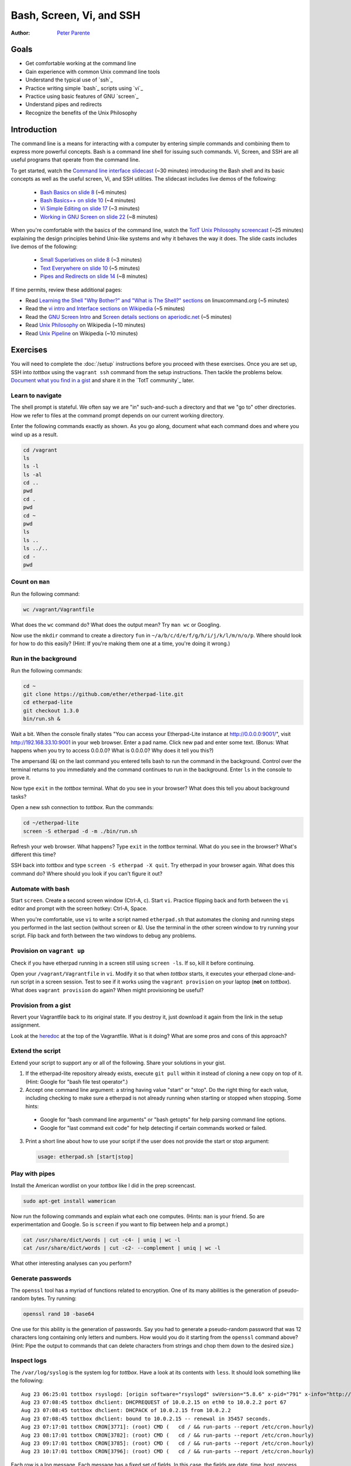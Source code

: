 Bash, Screen, Vi, and SSH
=========================

:Author: `Peter Parente <https://github.com/parente>`_

Goals
-----

* Get comfortable working at the command line
* Gain experience with common Unix command line tools
* Understand the typical use of `ssh`_
* Practice writing simple `bash`_ scripts using `vi`_
* Practice using basic features of GNU `screen`_
* Understand pipes and redirects
* Recognize the benefits of the Unix Philosophy

Introduction
------------

The command line is a means for interacting with a computer by entering simple commands and combining them to express more powerful concepts. Bash is a command line shell for issuing such commands. Vi, Screen, and SSH are all useful programs that operate from the command line.

To get started, watch the `Command line interface slidecast <../_static/casts/cli.html>`_ (~30 minutes) introducing the Bash shell and its basic concepts as well as the useful screen, Vi, and SSH utilities. The slidecast includes live demos of the following:

  * `Bash Basics on slide 8 <../_static/casts/cli.html#/8>`_ (~6 minutes)
  * `Bash Basics++ on slide 10 <../_static/casts/cli.html#/10>`_ (~4 minutes)
  * `Vi Simple Editing on slide 17 <../_static/casts/cli.html#/17>`_ (~3 minutes)
  * `Working in GNU Screen on slide 22 <../_static/casts/cli.html#/22>`_ (~8 minutes)

When you're comfortable with the basics of the command line, watch the `TotT Unix Philosophy screencast <../_static/casts/unix.html>`_ (~25 minutes) explaining the design principles behind Unix-like systems and why it behaves the way it does. The slide casts includes live demos of the following:

  * `Small Superlatives on slide 8 <../_static/casts/unix.html#/8>`_ (~3 minutes)
  * `Text Everywhere on slide 10 <../_static/casts/unix.html#/10>`_ (~5 minutes)
  * `Pipes and Redirects on slide 14 <../_static/casts/unix.html#/14>`_ (~8 minutes)

If time permits, review these additional pages:

* Read `Learning the Shell "Why Bother?" and "What is The Shell?" sections <http://linuxcommand.org/lc3_learning_the_shell.php>`_ on linuxcommand.org (~5 minutes)
* Read the `vi intro and Interface sections on Wikipedia <http://en.wikipedia.org/wiki/Vi>`_ (~5 minutes)
* Read the `GNU Screen Intro <http://aperiodic.net/screen/start>`_ and `Screen details sections on aperiodic.net <http://aperiodic.net/screen/detailed_description>`_ (~5 minutes)
* Read `Unix Philosophy <http://en.wikipedia.org/wiki/Unix_philosophy>`_ on Wikipedia (~10 minutes)
* Read `Unix Pipeline <http://en.wikipedia.org/wiki/Pipeline_(Unix)>`_ on Wikipedia (~10 minutes)

Exercises
---------

You will need to complete the :doc:`/setup` instructions before you proceed with these exercises. Once you are set up, SSH into *tottbox* using the ``vagrant ssh`` command from the setup instructions. Then tackle the problems below. `Document what you find in a gist <https://gist.github.com/>`_ and share it in the `TotT community`_ later.

Learn to navigate
#################

The shell prompt is stateful. We often say we are "in" such-and-such a directory and that we "go to" other directories. How we refer to files at the command prompt depends on our current working directory.

Enter the following commands exactly as shown. As you go along, document what each command does and where you wind up as a result.

.. code-block:: bash

   cd /vagrant
   ls
   ls -l
   ls -al
   cd ..
   pwd
   cd .
   pwd
   cd ~
   pwd
   ls
   ls ..
   ls ../..
   cd -
   pwd

Count on ``man``
################

Run the following command:

.. code-block:: console

  wc /vagrant/Vagrantfile

What does the ``wc`` command do? What does the output mean? Try ``man wc`` or Googling.

Now use the ``mkdir`` command to create a directory ``fun`` in ``~/a/b/c/d/e/f/g/h/i/j/k/l/m/n/o/p``. Where should look for how to do this easily? (Hint: If you're making them one at a time, you're doing it wrong.)

Run in the background
#####################

Run the following commands:

.. code-block:: console

  cd ~
  git clone https://github.com/ether/etherpad-lite.git
  cd etherpad-lite
  git checkout 1.3.0
  bin/run.sh &

Wait a bit. When the console finally states "You can access your Etherpad-Lite instance at http://0.0.0.0:9001/", visit http://192.168.33.10:9001 in your web browser. Enter a pad name. Click new pad and enter some text. (Bonus: What happens when you try to access 0.0.0.0? What is 0.0.0.0? Why does it tell you this?)

The ampersand (&) on the last command you entered tells bash to run the command in the background. Control over the terminal returns to you immediately and the command continues to run in the background. Enter ``ls`` in the console to prove it.

Now type ``exit`` in the *tottbox* terminal. What do you see in your browser? What does this tell you about background tasks?

Open a new ssh connection to *tottbox*. Run the commands:

.. code-block:: console

  cd ~/etherpad-lite
  screen -S etherpad -d -m ./bin/run.sh

Refresh your web browser. What happens? Type ``exit`` in the *tottbox* terminal. What do you see in the browser? What's different this time?

SSH back into *tottbox* and type ``screen -S etherpad -X quit``. Try etherpad in your browser again. What does this command do? Where should you look if you can't figure it out?

Automate with bash
##################

Start ``screen``. Create a second screen window (Ctrl-A, c). Start ``vi``. Practice flipping back and forth between the ``vi`` editor and prompt with the screen hotkey: Ctrl-A, Space.

When you're comfortable, use ``vi`` to write a script named ``etherpad.sh`` that automates the cloning and running steps you performed in the last section (without screen or &). Use the terminal in the other screen window to try running your script. Flip back and forth between the two windows to debug any problems.

Provision on ``vagrant up``
###########################

Check if you have etherpad running in a screen still using ``screen -ls``. If so, kill it before continuing.

Open your ``/vagrant/Vagrantfile`` in ``vi``. Modify it so that when *tottbox* starts, it executes your etherpad clone-and-run script in a screen session. Test to see if it works using the ``vagrant provision`` on your laptop (**not** on *tottbox*). What does ``vagrant provision`` do again? When might provisioning be useful?

Provision from a gist
#####################

Revert your Vagrantfile back to its original state. If you destroy it, just download it again from the link in the setup assignment.

Look at the `heredoc <http://en.wikipedia.org/wiki/Here_document>`_ at the top of the Vagrantfile. What is it doing? What are some pros and cons of this approach?

Extend the script
#################

Extend your script to support any or all of the following. Share your solutions in your gist.

1. If the etherpad-lite repository already exists, execute ``git pull`` within it instead of cloning a new copy on top of it. (Hint: Google for "bash file test operator".)
2. Accept one command line argument: a string having value "start" or "stop". Do the right thing for each value, including checking to make sure a etherpad is not already running when starting or stopped when stopping. Some hints:

  * Google for "bash command line arguments" or "bash getopts" for help parsing command line options.
  * Google for "last command exit code" for help detecting if certain commands worked or failed.

3. Print a short line about how to use your script if the user does not provide the start or stop argument:

  .. code-block:: console

    usage: etherpad.sh [start|stop]

Play with pipes
###############

Install the American wordlist on your *tottbox* like I did in the prep screencast.

.. code-block:: console

  sudo apt-get install wamerican

Now run the following commands and explain what each one computes. (Hints: ``man`` is your friend. So are experimentation and Google. So is ``screen`` if you want to flip between help and a prompt.)

.. code-block:: console

  cat /usr/share/dict/words | cut -c4- | uniq | wc -l
  cat /usr/share/dict/words | cut -c2- --complement | uniq | wc -l

What other interesting analyses can you perform?

Generate passwords
##################

The ``openssl`` tool has a myriad of functions related to encryption. One of its many abilities is the generation of pseudo-random bytes. Try running:

.. code-block:: console

  openssl rand 10 -base64

One use for this ability is the generation of passwords. Say you had to generate a pseudo-random password that was 12 characters long containing only letters and numbers. How would you do it starting from the ``openssl`` command above? (Hint: Pipe the output to commands that can delete characters from strings and chop them down to the desired size.)

..
  U2FsdGVkX1/lSAC0sENauyBcm4+ZR/vS6vUT0JYVInpM4yuEyyFZNJiysVMf2Zjc
  EXJ/bXaUu1qbD7ksd6go3hrx8psfeL89HbTw7yUdCEo=

Inspect logs
############

The ``/var/log/syslog`` is the system log for *tottbox*. Have a look at its contents with ``less``. It should look something like the following::

  Aug 23 06:25:01 tottbox rsyslogd: [origin software="rsyslogd" swVersion="5.8.6" x-pid="791" x-info="http://www.rsyslog.com"] rsyslogd was HUPed
  Aug 23 07:08:45 tottbox dhclient: DHCPREQUEST of 10.0.2.15 on eth0 to 10.0.2.2 port 67
  Aug 23 07:08:45 tottbox dhclient: DHCPACK of 10.0.2.15 from 10.0.2.2
  Aug 23 07:08:45 tottbox dhclient: bound to 10.0.2.15 -- renewal in 35457 seconds.
  Aug 23 07:17:01 tottbox CRON[3771]: (root) CMD (   cd / && run-parts --report /etc/cron.hourly)
  Aug 23 08:17:01 tottbox CRON[3782]: (root) CMD (   cd / && run-parts --report /etc/cron.hourly)
  Aug 23 09:17:01 tottbox CRON[3785]: (root) CMD (   cd / && run-parts --report /etc/cron.hourly)
  Aug 23 10:17:01 tottbox CRON[3796]: (root) CMD (   cd / && run-parts --report /etc/cron.hourly)

Each row is a log message. Each message has a fixed set of fields. In this case, the fields are date, time, host, process, message text.

Say you wanted to count the number of duplicate entries in the message text field, sort them from most dupes to least, and write the results to a file named ``analysis.txt``. What tools could you pipe together to do so? How do you write the results to a file? (Hint: I covered everything you need to cut the lines into fields and count unique values. We didn't talk about how to sort. Take a guess what that tool is called.)

..
  U2FsdGVkX1/nurf9pOebVSDAP/4Rs9Qz0YRZ742LtdrhbdGGq370s0RYEyYxUlbg
  4VbU4Re+OTIXYTxrqMQSCHvSunY86sG40XFhO7gZKk0=

View and save
#############

Change any of the commands you worked on today to pipe output both to a file and display it in the terminal. (Hint: Google.)

Projects
--------

If you want to try your hand at something larger than an exercise, consider one of the following.

Weather on the prompt
#####################

Write a Bash script that retrieves weather information from `OpenWeatherMap's API <http://openweathermap.org/api>`_ and displays it in the terminal. Support the current conditions and forecasts via different command line options. Consider using the `jq JSON library <http://stedolan.github.io/jq/>`_ to handle the API responses.

Define input
############

Write a command line program that reads words on stdin, calls the `DuckDuckGo definition API <http://api.duckduckgo.com/?q=define+ostensibly&format=json&pretty=1>`_ to define each word, and writes them to stdout. Make sure it can be used in conjunction with other tools (e.g., `cat words.txt | define`).

References
----------

  `Learn vim Progressively <http://yannesposito.com/Scratch/en/blog/Learn-Vim-Progressively/>`_
    "You start by learning the minimal to survive, then you integrate all the tricks slowly."

  `The Command Line in 2004 <http://garote.bdmonkeys.net/commandline/index.html>`_
    Garrett Birkel's response to Neal Stephenson's 1999 *In the Beginning...was the Command Line* essay, interspersed in the original text
